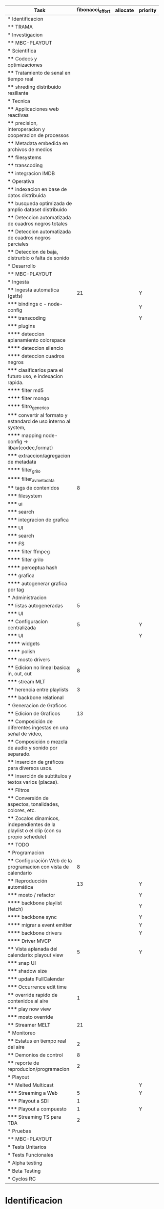 #+PROPERTY: fibonacci_effort_ALL 1 2 3 5 8 13 21 34
#+PROPERTY: priority_ALL Y N
#+COLUMNS: %70ITEM(Task) %fibonacci_effort %days_effort %allocate %priority
#+CONSTANTS: total_days=60. effort_max=34

     #+BEGIN: columnview :hlines 1 :id global
     | Task                                                                                     | fibonacci_effort | allocate | priority |
     |------------------------------------------------------------------------------------------+--------+----------+----------|
     | * Identificacion                                                                         |        |          |          |
     | ** TRAMA                                                                                 |        |          |          |
     |------------------------------------------------------------------------------------------+--------+----------+----------|
     | * Investigacion                                                                          |        |          |          |
     | ** MBC-PLAYOUT                                                                           |        |          |          |
     | *** Scientifica                                                                          |        |          |          |
     | **** Codecs y optimizaciones                                                             |        |          |          |
     | **** Tratamiento de senal en tiempo real                                                 |        |          |          |
     | **** shreding distribuido resiliante                                                     |        |          |          |
     | *** Tecnica                                                                              |        |          |          |
     | **** Applicaciones web reactivas                                                         |        |          |          |
     | **** precision, interoperacion y cooperacion de processos                                |        |          |          |
     | **** Metadata embedida en archivos de medios                                             |        |          |          |
     | **** filesystems                                                                         |        |          |          |
     | **** transcoding                                                                         |        |          |          |
     | **** integracion IMDB                                                                    |        |          |          |
     | *** Operativa                                                                            |        |          |          |
     | **** indexacion en base de datos distribuida                                             |        |          |          |
     | **** busqueda optimizada de amplio dataset distribuido                                   |        |          |          |
     | **** Deteccion automatizada de cuadros negros totales                                    |        |          |          |
     | **** Deteccion automatizada de cuadros negros parciales                                  |        |          |          |
     | **** Deteccion de baja, distrurbio o falta de sonido                                     |        |          |          |
     |------------------------------------------------------------------------------------------+--------+----------+----------|
     | * Desarrollo                                                                             |        |          |          |
     | ** MBC-PLAYOUT                                                                           |        |          |          |
     | *** Ingesta                                                                              |        |          |          |
     | **** Ingesta automatica (gstfs)                                                          |     21 |          | Y        |
     | ***** bindings c - node-config                                                           |        |          | Y        |
     | ***** transcoding                                                                        |        |          | Y        |
     | ***** plugins                                                                            |        |          |          |
     | ****** deteccion aplanamiento colorspace                                                 |        |          |          |
     | ****** deteccion silencio                                                                |        |          |          |
     | ****** deteccion cuadros negros                                                          |        |          |          |
     | ***** clasificarlos para el futuro uso, e indexacion rapida.                             |        |          |          |
     | ****** filter md5                                                                        |        |          |          |
     | ****** filter mongo                                                                      |        |          |          |
     | ****** filtro_generico                                                                   |        |          |          |
     | ***** convertir al formato y estandard de uso interno al system,                         |        |          |          |
     | ****** mapping node-config -> libav{codec,format}                                        |        |          |          |
     | ***** extraccion/agregacion de metadata                                                  |        |          |          |
     | ****** filter_grilo                                                                      |        |          |          |
     | ****** filter_avmetadata                                                                 |        |          |          |
     | **** tags de contenidos                                                                  |      8 |          |          |
     | ***** filesystem                                                                         |        |          |          |
     | ***** ui                                                                                 |        |          |          |
     | ***** search                                                                             |        |          |          |
     | ***** integracion de grafica                                                             |        |          |          |
     | ***** UI                                                                                 |        |          |          |
     | ***** search                                                                             |        |          |          |
     | ***** FS                                                                                 |        |          |          |
     | ****** filter ffmpeg                                                                     |        |          |          |
     | ****** filter grilo                                                                      |        |          |          |
     | ****** perceptua hash                                                                    |        |          |          |
     | ***** grafica                                                                            |        |          |          |
     | ****** autogenerar grafica por tag                                                       |        |          |          |
     | *** Administracion                                                                       |        |          |          |
     | **** listas autogeneradas                                                                |      5 |          |          |
     | ***** UI                                                                                 |        |          |          |
     | **** Configuracion centralizada                                                          |      5 |          | Y        |
     | ***** UI                                                                                 |        |          | Y        |
     | ****** widgets                                                                           |        |          |          |
     | ****** polish                                                                            |        |          |          |
     | ***** mosto drivers                                                                      |        |          |          |
     | **** Edicion no lineal basica: in, out, cut                                              |      8 |          |          |
     | ***** stream MLT                                                                         |        |          |          |
     | **** herencia entre playlists                                                            |      3 |          |          |
     | ***** backbone relational                                                                |        |          |          |
     | *** Generacion de Graficos                                                               |        |          |          |
     | **** Edicion de Graficos                                                                 |     13 |          |          |
     | **** Composición de diferentes ingestas en una señal de video,                           |        |          |          |
     | **** Composición o mezcla de audio y sonido por separado.                                |        |          |          |
     | **** Inserción de gráficos para diversos usos.                                           |        |          |          |
     | **** Inserción de subtítulos y textos varios (placas).                                   |        |          |          |
     | **** Filtros                                                                             |        |          |          |
     | **** Conversión de aspectos, tonalidades, colores, etc.                                  |        |          |          |
     | **** Zocalos dinamicos, independientes de la playlist o el clip (con su propio schedule) |        |          |          |
     | **** TODO                                                                                |        |          |          |
     | *** Programacion                                                                         |        |          |          |
     | **** Configuración Web de la programacion con vista de calendario                        |      8 |          |          |
     | **** Reproducción automática                                                             |     13 |          | Y        |
     | ***** mosto / refactor                                                                   |        |          | Y        |
     | ****** backbone playlist (fetch)                                                         |        |          | Y        |
     | ****** backbone sync                                                                     |        |          | Y        |
     | ****** migrar a event emitter                                                            |        |          | Y        |
     | ****** backbone drivers                                                                  |        |          | Y        |
     | ****** Driver MVCP                                                                       |        |          |          |
     | **** Vista aplanada del calendario: playout view                                         |      5 |          | Y        |
     | ***** snap UI                                                                            |        |          |          |
     | ***** shadow size                                                                        |        |          |          |
     | ***** update FullCalendar                                                                |        |          |          |
     | ***** Occurrence edit time                                                               |        |          |          |
     | **** override rapido de contenidos al aire                                               |      1 |          |          |
     | ***** play now view                                                                      |        |          |          |
     | ***** mosto override                                                                     |        |          |          |
     | **** Streamer MELT                                                                       |     21 |          |          |
     | *** Monitoreo                                                                            |        |          |          |
     | **** Estatus en tiempo real del aire                                                     |      2 |          |          |
     | **** Demonios de control                                                                 |      8 |          |          |
     | **** reporte de reproducion/programacion                                                 |      2 |          |          |
     | *** Playout                                                                              |        |          |          |
     | **** Melted Multicast                                                                    |        |          | Y        |
     | ***** Streaming a Web                                                                    |      5 |          | Y        |
     | ***** Playout a SDI                                                                      |      1 |          |          |
     | ***** Playout a compuesto                                                                |      1 |          | Y        |
     | ***** Streaming TS para TDA                                                              |      2 |          |          |
     |------------------------------------------------------------------------------------------+--------+----------+----------|
     | * Pruebas                                                                                |        |          |          |
     | ** MBC-PLAYOUT                                                                           |        |          |          |
     | *** Tests Unitarios                                                                      |        |          |          |
     | *** Tests Funcionales                                                                    |        |          |          |
     | *** Alpha testing                                                                        |        |          |          |
     | *** Beta Testing                                                                         |        |          |          |
     | *** Cyclos RC                                                                            |        |          |          |
     #+END:


* Identificacion
:PROPERTIES:
:END:
** TRAMA
* Investigacion
** MBC-PLAYOUT
*** Scientifica
**** Codecs y optimizaciones
**** Tratamiento de senal en tiempo real
**** shreding distribuido resiliante

*** Tecnica
**** Applicaciones web reactivas
**** precision, interoperacion y cooperacion de processos
     
**** Metadata embedida en archivos de medios
**** filesystems
**** transcoding
**** integracion IMDB
*** Operativa
**** indexacion en base de datos distribuida
**** busqueda optimizada de amplio dataset distribuido
**** Deteccion automatizada de cuadros negros totales
**** Deteccion automatizada de cuadros negros parciales
(discriminacion de grafica)
**** Deteccion de baja, distrurbio o falta de sonido
* Desarrollo
** MBC-PLAYOUT
*** Ingesta
**** Ingesta automatica (gstfs)
:PROPERTIES:
:fibonacci_effort:   21
:priority: Y
:END:
Transcoding y normalizacion.

Ingesta: parte del systema que se encarga de recibir los archivos
multimediales y tratarlos para ser aptos a ser consumidos y reproducidos
por los distintos elementos del sistema.

Requisitos tecnicos:

***** bindings c - node-config
:PROPERTIES:
:priority: Y
:END:
comunicacion entre distintos lenguajes de programación, para poder comunicar fffs
con el playout
***** transcoding
:PROPERTIES:
:priority: Y
:END:
conversion entre formatos: pasar cualquier formato de entrada a un formato
normalizado
***** plugins
****** deteccion aplanamiento colorspace
****** deteccion silencio
****** deteccion cuadros negros
***** clasificarlos para el futuro uso, e indexacion rapida.
****** filter md5
obtener un fingerprint del archivo para darnos cuenta si algo cambio y
detectar archivos repetidos
****** filter mongo
cargar la metadata en la base de datos

****** filtro_generico
***** convertir al formato y estandard de uso interno al system,
****** mapping node-config -> libav{codec,format}

***** extraccion/agregacion de metadata
****** filter_grilo
****** filter_avmetadata

**** tags de contenidos
:PROPERTIES:
:fibonacci_effort:   8
:END:
***** filesystem
***** ui
***** search
***** integracion de grafica
***** UI
interfaz de usuario
***** search
***** FS
features necesarias en fffs para soportar tags
****** filter ffmpeg
****** filter grilo
****** perceptua hash
***** grafica
****** autogenerar grafica por tag
generar campos como "nombre de artista" o "nombre del tema" directamente
desde la metadata de la media
*** Administracion
**** listas autogeneradas
:PROPERTIES:
:fibonacci_effort:   5
:END:
+ por tag
+ aleatorio
+ por ultimo ingestado
+ por metadata
+ por frecuencia
***** UI 
**** Configuracion centralizada
:PROPERTIES:
:fibonacci_effort:   5
:priority: Y
:END:
***** UI
:PROPERTIES:
:priority: Y
:END:
****** widgets
****** polish
***** mosto drivers
**** Edicion no lineal basica: in, out, cut
:PROPERTIES:
:fibonacci_effort:   8
:END:
***** stream MLT
**** herencia entre playlists
usar las playlists como templates sobre occurrences. Es decir,
tener la posibilidad de modificar una playlist y elegir si ese cambio
afecta o no las occurrences ya programadas, o poder modificar una
occurrence en particular
:PROPERTIES:
:fibonacci_effort:   3
:END:
***** backbone relational
*** Generacion de Graficos
**** Edicion de Graficos
:PROPERTIES:
:fibonacci_effort:   13
:END:
**** Composición de diferentes ingestas en una señal de video,
 usando diversos efectos gráficos para una suave transición.
**** Composición o mezcla de audio y sonido por separado.
**** Inserción de gráficos para diversos usos.
 Inserción de Logos,
 identificación del Canal, etc.
**** Inserción de subtítulos y textos varios (placas).
placas inteligentes
**** Filtros
**** Conversión de aspectos, tonalidades, colores, etc.
**** Zocalos dinamicos, independientes de la playlist o el clip (con su propio schedule)

**** TODO

*** Programacion
**** Configuración Web de la programacion con vista de calendario
:PROPERTIES:
:fibonacci_effort:   8
:END:
**** Reproducción automática
:PROPERTIES:
:fibonacci_effort:   13
:priority: Y
:END:
de las diferentes fuentes y emisión del contenido al canal, según el
calendario
***** mosto / refactor
:PROPERTIES:
:priority: Y
:END:
****** backbone playlist (fetch)
:PROPERTIES:
:priority: Y
:END:
****** backbone sync
:PROPERTIES:
:priority: Y
:END:
****** migrar a event emitter
:PROPERTIES:
:priority: Y
:END:
****** backbone drivers
       :PROPERTIES:
       :priority: Y
       :END:
****** Driver MVCP
migrar a C++
**** Vista aplanada del calendario: playout view
:PROPERTIES:
:fibonacci_effort:   5
:priority: Y
:END:
***** snap UI
cuando ponemos un programa que pisa otro, la UI automaticamente lo pega al final del
programa anterior. Queremos una UI que le avise al usuario lo que está pasando
***** shadow size
***** update FullCalendar
***** Occurrence edit time
poder elegir el horario exacto de un programa al ponerlo al aire
**** override rapido de contenidos al aire
:PROPERTIES:
:fibonacci_effort:   1
:END:
***** play now view
sobreescribir la programación que está al aire en el momento, por emergencias, etc
***** mosto override
**** Streamer MELT
:PROPERTIES:
:fibonacci_effort:   21
:END:
*** Monitoreo
**** Estatus en tiempo real del aire
:PROPERTIES:
:fibonacci_effort:   2
:END:
**** Demonios de control
:PROPERTIES:
:fibonacci_effort:   8
:END:
**** reporte de reproducion/programacion
:PROPERTIES:
:fibonacci_effort:   2
:END:

*** Playout
:PROPERTIES:
:END:
**** Melted Multicast
:PROPERTIES:
:priority: Y
:END:
***** Streaming a Web
:PROPERTIES:
:fibonacci_effort:   5
:priority: Y
:END:

***** Playout a SDI
:PROPERTIES:
:fibonacci_effort:   1
:END:
***** Playout a compuesto
:PROPERTIES:
:fibonacci_effort:   1
:priority: Y
:END:
***** Streaming TS para TDA
:PROPERTIES:
:fibonacci_effort:   2
:END:

* Pruebas
** MBC-PLAYOUT
*** Tests Unitarios
*** Tests Funcionales
*** Alpha testing
*** Beta Testing
*** Cyclos RC
